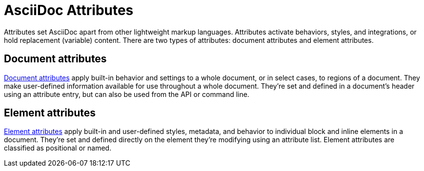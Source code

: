 = AsciiDoc Attributes

Attributes set AsciiDoc apart from other lightweight markup languages.
Attributes activate behaviors, styles, and integrations, or hold replacement (variable) content.
There are two types of attributes: document attributes and element attributes.

== Document attributes

xref:document-attributes.adoc[Document attributes] apply built-in behavior and settings to a whole document, or in select cases, to regions of a document.
They make user-defined information available for use throughout a whole document.
They're set and defined in a document's header using an attribute entry, but can also be used from the API or command line.

== Element attributes

xref:element-attributes.adoc[Element attributes] apply built-in and user-defined styles, metadata, and behavior to individual block and inline elements in a document.
They're set and defined directly on the element they're modifying using an attribute list.
Element attributes are classified as positional or named.

////
Environment attributes:: Environment attributes provide information about the runtime environment, such as how, where, and when a document is being processed.
Environment attributes are built-in and Asciidoctor automatically sets and assigns them values when a document is loaded or converted.
Environment attributes can be referenced wherever attribute references are permitted, but it's recommended that you treat these attributes as read only.
////
